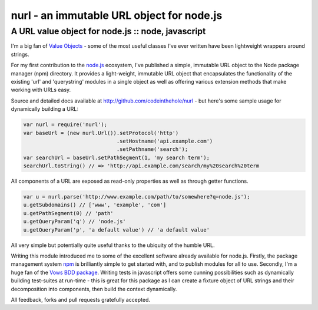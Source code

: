 ==========================================
nurl - an immutable URL object for node.js
==========================================
--------------------------------------------------
A URL value object for node.js :: node, javascript
--------------------------------------------------

I'm a big fan of `Value Objects`_ - some of the most useful classes I've ever
written have been lightweight wrappers around strings.

.. _`Value Objects`: http://c2.com/cgi/wiki?ValueObject

For my first contribution to the `node.js`_ ecosystem, I've published a simple,
immutable URL object to the Node package manager (npm) directory. It provides a
light-weight, immutable URL object that encapsulates the functionality of the
existing 'url' and 'querystring' modules in a single object as well as offering
various extension methods that make working with URLs easy.

.. _`node.js`: http://nodejs.org/ 

Source and detailed docs available at http://github.com/codeinthehole/nurl -
but here's some sample usage for dynamically building a URL:

.. sourcecode:: javascript

    var nurl = require('nurl');
    var baseUrl = (new nurl.Url()).setProtocol('http')
                                  .setHostname('api.example.com')
                                  .setPathname('search');
    var searchUrl = baseUrl.setPathSegment(1, 'my search term');
    searchUrl.toString() // => 'http://api.example.com/search/my%20search%20term

All components of a URL are exposed as read-only properties as well as through
getter functions.

.. sourcecode:: javascript

    var u = nurl.parse('http://www.example.com/path/to/somewhere?q=node.js');
    u.getSubdomains() // ['www', 'example', 'com']
    u.getPathSegment(0) // 'path'
    u.getQueryParam('q') // 'node.js'
    u.getQueryParam('p', 'a default value') // 'a default value'

All very simple but potentially quite useful thanks to the ubiquity of the humble URL.

Writing this module introduced me to some of the excellent software already
available for node.js. Firstly, the package management system `npm`_ is
brilliantly simple to get started with, and to publish modules for all to use.
Secondly, I'm a huge fan of the `Vows BDD package`_. Writing tests in javascript
offers some cunning possibilities such as dynamically building test-suites at
run-time - this is great for this package as I can create a fixture object of
URL strings and their decomposition into components, then build the context
dynamically.

.. _`npm`: http://github.com/isaacs/npm
.. _`Vows BDD package`: http://vowsjs.org/

.. image:: /static/images/screenshots/vows.png
    :alt: Screenshot of vows in action

All feedback, forks and pull requests gratefully accepted.